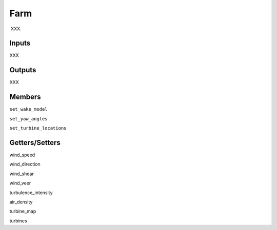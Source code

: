 
Farm
---------

XXX.

Inputs
=========

XXX

Outputs
========

XXX

Members
==========

``set_wake_model``

``set_yaw_angles``

``set_turbine_locations``

Getters/Setters 
==================

wind_speed

wind_direction

wind_shear

wind_veer

turbulence_intensity

air_density

turbine_map

turbines
